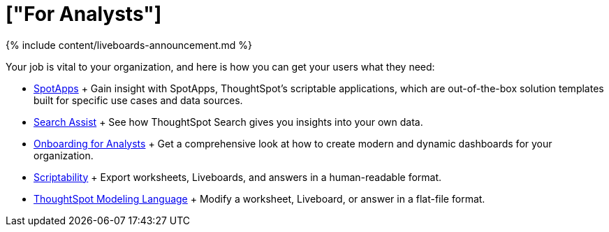 = ["For Analysts"]
:last_updated: 11/05/2021
:permalink: /:collection/:path.html
:sidebar: mydoc_sidebar

{% include content/liveboards-announcement.md %}

Your job is vital to your organization, and here is how you can get your users what they need:

* link:app-templates.html[SpotApps] + Gain insight with SpotApps, ThoughtSpot's scriptable applications, which are out-of-the-box solution templates built for specific use cases and data sources.
* link:search-assist.html[Search Assist] + See how ThoughtSpot Search gives you insights into your own data.
* link:analyst-onboarding.html[Onboarding for Analysts] + Get a comprehensive look at how to create modern and dynamic dashboards for your organization.
* link:scriptability.html[Scriptability] + Export worksheets, Liveboards, and answers in a human-readable format.
* link:tml.html[ThoughtSpot Modeling Language] + Modify a worksheet, Liveboard, or answer in a flat-file format.
